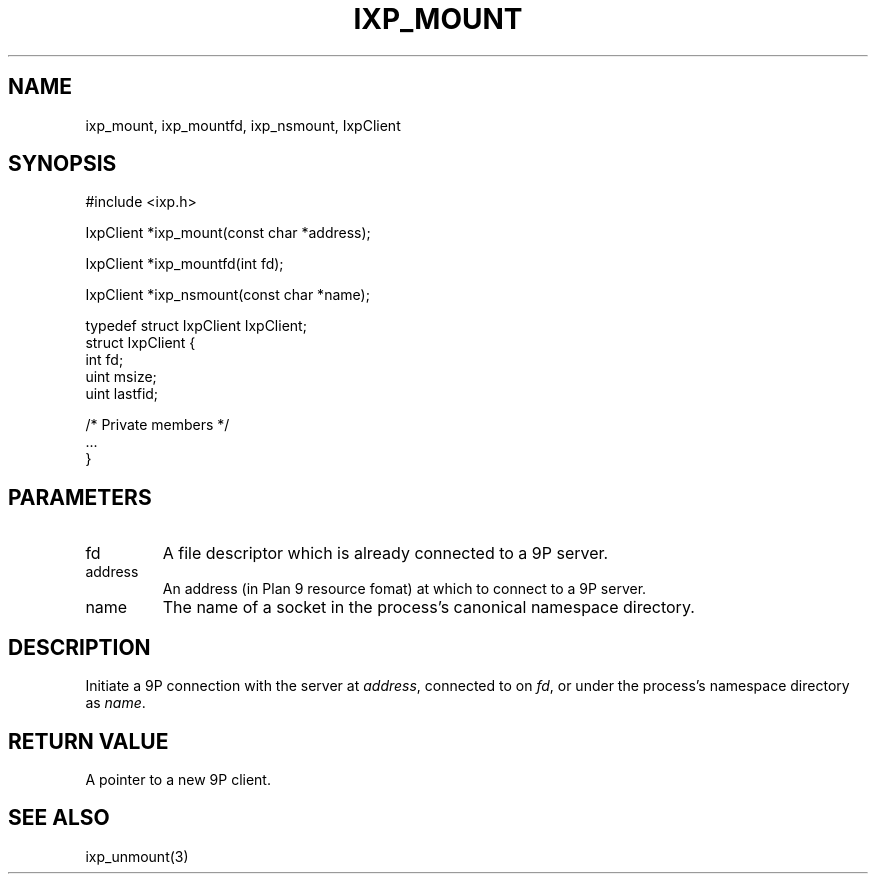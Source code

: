 .TH "IXP_MOUNT" 3 "2010 Jun" "libixp Manual"

.SH NAME
.P
ixp_mount, ixp_mountfd, ixp_nsmount, IxpClient

.SH SYNOPSIS
.nf
  #include <ixp.h>
  
  IxpClient *ixp_mount(const char *address);
  
  IxpClient *ixp_mountfd(int fd);
  
  IxpClient *ixp_nsmount(const char *name);
  
  typedef struct IxpClient IxpClient;
  struct IxpClient {
          int     fd;
          uint    msize;
          uint    lastfid;
  
          /* Private members */
          ...
  }
.fi

.SH PARAMETERS
.TP
fd
A file descriptor which is already connected
to a 9P server.
.TP
address
An address (in Plan 9 resource fomat) at
which to connect to a 9P server.
.TP
name
The name of a socket in the process's canonical
namespace directory.

.SH DESCRIPTION
.P
Initiate a 9P connection with the server at \fIaddress\fR,
connected to on \fIfd\fR, or under the process's namespace
directory as \fIname\fR.

.SH RETURN VALUE
.P
A pointer to a new 9P client.

.SH SEE ALSO
.P
ixp_unmount(3)


.\" man code generated by txt2tags 2.5 (http://txt2tags.sf.net)
.\" cmdline: txt2tags -o- ixp_mount.man3

